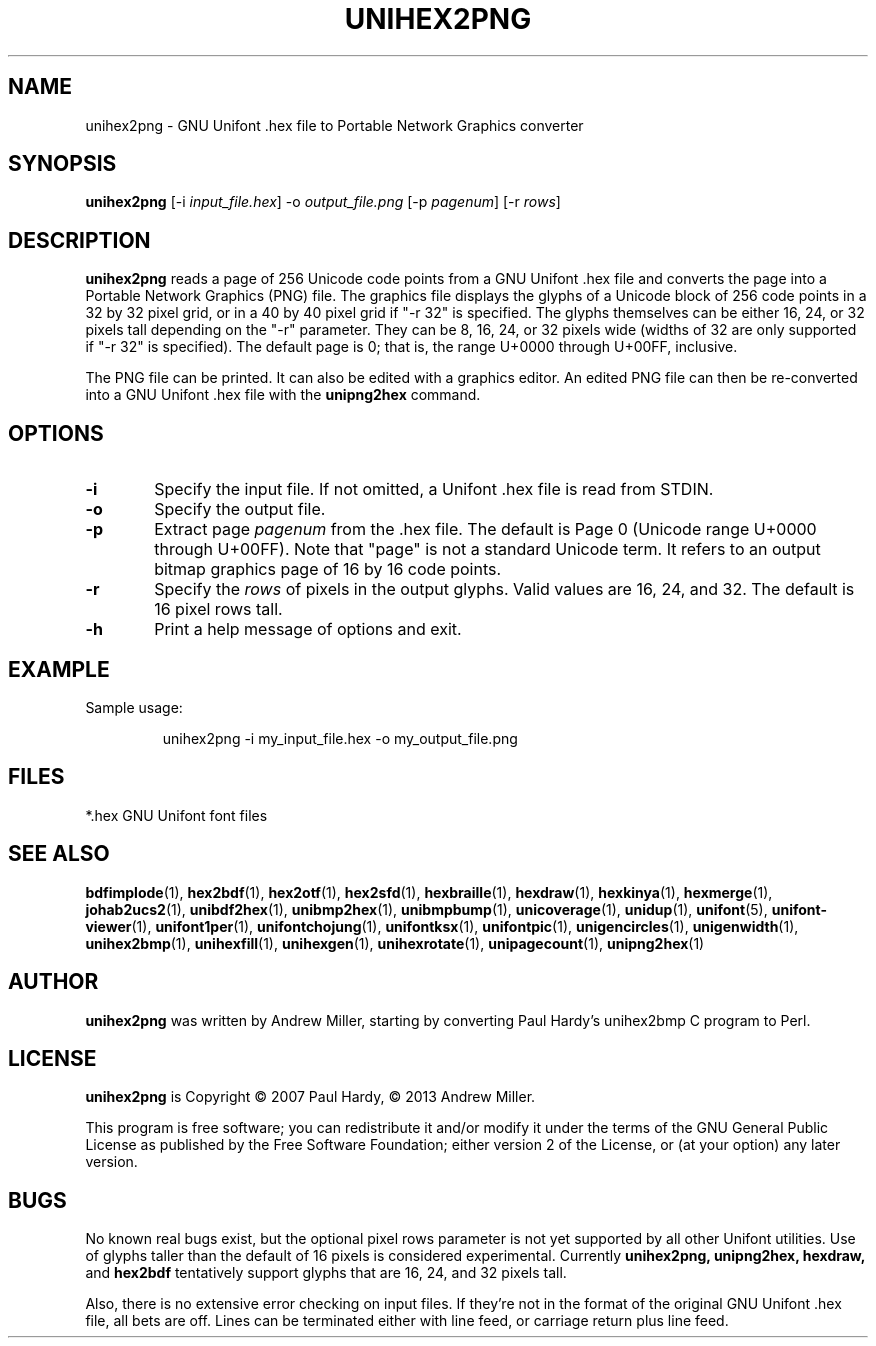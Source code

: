 .TH UNIHEX2PNG 1 "2013 Nov 09"
.SH NAME
unihex2png \- GNU Unifont .hex file to Portable Network Graphics converter
.SH SYNOPSIS
\fBunihex2png \fP[\-i \fIinput_file.hex\fP] \-o \fIoutput_file.png \fP[\-p \fIpagenum\fP] [\-r \fIrows\fP]
.SH DESCRIPTION
.B unihex2png
reads a page of 256 Unicode code points from a GNU Unifont .hex file
and converts the page into a Portable Network Graphics (PNG) file.
The graphics file displays the glyphs
of a Unicode block of 256 code points in a 32 by 32 pixel grid,
or in a 40 by 40 pixel grid if "\-r 32" is specified.
The glyphs themselves can be either 16, 24, or 32 pixels tall depending on
the "\-r" parameter.  They can be 8, 16, 24, or 32 pixels wide (widths of 32
are only supported if "\-r 32" is specified).
The default page is 0; that is, the range U+0000 through U+00FF, inclusive.
.PP
The PNG file can be printed.  It can also be edited with a graphics editor.
An edited PNG file can then be re-converted into a GNU Unifont .hex file
with the
.B unipng2hex
command.
.SH OPTIONS
.TP 6
.BR \-i
Specify the input file.  If not omitted, a Unifont .hex file
is read from STDIN.
.TP
.BR \-o
Specify the output file.
.TP
.BR \-p
Extract page
.I pagenum
from the .hex file.  The default is Page 0 (Unicode range
U+0000 through U+00FF).  Note that "page" is not a standard
Unicode term.  It refers to an output bitmap graphics page of
16 by 16 code points.
.TP
.BR \-r
Specify the
.I rows
of pixels in the output glyphs.  Valid values are 16, 24, and 32.
The default is 16 pixel rows tall.
.TP
.BR \-h
Print a help message of options and exit.
.SH EXAMPLE
Sample usage:
.PP
.RS
unihex2png \-i my_input_file.hex \-o my_output_file.png
.RE
.SH FILES
*.hex GNU Unifont font files
.SH SEE ALSO
.BR bdfimplode (1),
.BR hex2bdf (1),
.BR hex2otf (1),
.BR hex2sfd (1),
.BR hexbraille (1),
.BR hexdraw (1),
.BR hexkinya (1),
.BR hexmerge (1),
.BR johab2ucs2 (1),
.BR unibdf2hex (1),
.BR unibmp2hex (1),
.BR unibmpbump (1),
.BR unicoverage (1),
.BR unidup (1),
.BR unifont (5),
.BR unifont-viewer (1),
.BR unifont1per (1),
.BR unifontchojung (1),
.BR unifontksx (1),
.BR unifontpic (1),
.BR unigencircles (1),
.BR unigenwidth (1),
.BR unihex2bmp (1),
.BR unihexfill (1),
.BR unihexgen (1),
.BR unihexrotate (1),
.BR unipagecount (1),
.BR unipng2hex (1)
.SH AUTHOR
.B unihex2png
was written by Andrew Miller, starting by converting Paul Hardy's unihex2bmp
C program to Perl.
.SH LICENSE
.B unihex2png
is Copyright \(co 2007 Paul Hardy, \(co 2013 Andrew Miller.
.PP
This program is free software; you can redistribute it and/or modify
it under the terms of the GNU General Public License as published by
the Free Software Foundation; either version 2 of the License, or
(at your option) any later version.
.SH BUGS
No known real bugs exist, but the optional pixel rows parameter is not
yet supported by all other Unifont utilities.  Use of glyphs taller than
the default of 16 pixels is considered experimental.  Currently
.B unihex2png, unipng2hex, hexdraw,
and
.B hex2bdf
tentatively support glyphs that are 16, 24, and 32 pixels tall.
.PP
Also, there is no
extensive error checking on input files.  If they're not in the
format of the original GNU Unifont .hex file, all bets are off.
Lines can be terminated either with line feed, or
carriage return plus line feed.
